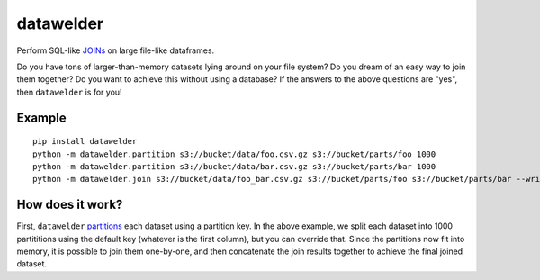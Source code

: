 datawelder
==========

Perform SQL-like `JOINs <https://en.wikipedia.org/wiki/Join_(SQL)>`_ on large file-like dataframes.

Do you have tons of larger-than-memory datasets lying around on your file system?
Do you dream of an easy way to join them together?
Do you want to achieve this without using a database?
If the answers to the above questions are "yes", then ``datawelder`` is for you!

Example
-------

::

    pip install datawelder
    python -m datawelder.partition s3://bucket/data/foo.csv.gz s3://bucket/parts/foo 1000
    python -m datawelder.partition s3://bucket/data/bar.csv.gz s3://bucket/parts/bar 1000
    python -m datawelder.join s3://bucket/data/foo_bar.csv.gz s3://bucket/parts/foo s3://bucket/parts/bar --writer csv
    
How does it work?
-----------------

First, ``datawelder`` `partitions <https://en.wikipedia.org/wiki/Partition_(database)>`_ each dataset using a partition key.
In the above example, we split each dataset into 1000 partititions using the default key (whatever is the first column), but you can override that.
Since the partitions now fit into memory, it is possible to join them one-by-one, and then concatenate the join results together to achieve the final joined dataset.
